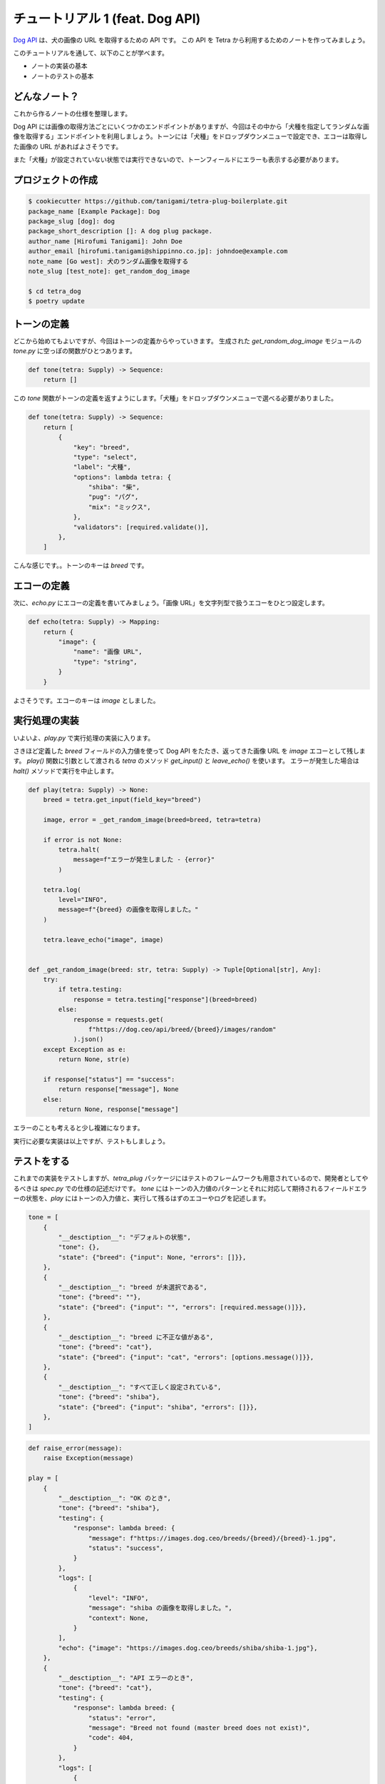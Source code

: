 ================================
チュートリアル 1 (feat. Dog API)
================================

`Dog API <https://dog.ceo/dog-api/>`_ は、犬の画像の URL を取得するための API です。
この API を Tetra から利用するためのノートを作ってみましょう。

このチュートリアルを通して、以下のことが学べます。

* ノートの実装の基本
* ノートのテストの基本


どんなノート？
--------------

これから作るノートの仕様を整理します。

Dog API には画像の取得方法ごとにいくつかのエンドポイントがありますが、今回はその中から「犬種を指定してランダムな画像を取得する」エンドポイントを利用しましょう。トーンには「犬種」をドロップダウンメニューで設定でき、エコーは取得した画像の URL があればよさそうです。

また「犬種」が設定されていない状態では実行できないので、トーンフィールドにエラーも表示する必要があります。


プロジェクトの作成
------------------

.. code-block:: bash

    $ cookiecutter https://github.com/tanigami/tetra-plug-boilerplate.git
    package_name [Example Package]: Dog
    package_slug [dog]: dog
    package_short_description []: A dog plug package. 
    author_name [Hirofumi Tanigami]: John Doe
    author_email [hirofumi.tanigami@shippinno.co.jp]: johndoe@example.com
    note_name [Go west]: 犬のランダム画像を取得する
    note_slug [test_note]: get_random_dog_image

    $ cd tetra_dog
    $ poetry update


トーンの定義
------------

どこから始めてもよいですが、今回はトーンの定義からやっていきます。
生成された `get_random_dog_image` モジュールの `tone.py` に空っぽの関数がひとつあります。

.. code-block:: python

    def tone(tetra: Supply) -> Sequence:
        return []

この `tone` 関数がトーンの定義を返すようにします。「犬種」をドロップダウンメニューで選べる必要がありました。

.. code-block:: python

    def tone(tetra: Supply) -> Sequence:
        return [
            {
                "key": "breed",
                "type": "select",
                "label": "犬種",
                "options": lambda tetra: {
                    "shiba": "柴",
                    "pug": "パグ",
                    "mix": "ミックス",
                },
                "validators": [required.validate()],
            },
        ]

こんな感じです。。トーンのキーは `breed` です。


エコーの定義
------------

次に、`echo.py` にエコーの定義を書いてみましょう。「画像 URL」を文字列型で扱うエコーをひとつ設定します。

.. code-block:: python

    def echo(tetra: Supply) -> Mapping:
        return {
            "image": {
                "name": "画像 URL",
                "type": "string",
            }
        }

よさそうです。エコーのキーは `image` としました。


実行処理の実装
--------------

いよいよ、`play.py` で実行処理の実装に入ります。

さきほど定義した `breed` フィールドの入力値を使って Dog API をたたき、返ってきた画像 URL を `image` エコーとして残します。
`play()` 関数に引数として渡される `tetra` のメソッド `get_input()` と `leave_echo()` を使います。
エラーが発生した場合は `halt()` メソッドで実行を中止します。

.. code-block:: python

    def play(tetra: Supply) -> None:
        breed = tetra.get_input(field_key="breed")

        image, error = _get_random_image(breed=breed, tetra=tetra)

        if error is not None:
            tetra.halt(
                message=f"エラーが発生しました - {error}"
            )

        tetra.log(
            level="INFO",
            message=f"{breed} の画像を取得しました。"
        )

        tetra.leave_echo("image", image)


    def _get_random_image(breed: str, tetra: Supply) -> Tuple[Optional[str], Any]:
        try:
            if tetra.testing:
                response = tetra.testing["response"](breed=breed)
            else:
                response = requests.get(
                    f"https://dog.ceo/api/breed/{breed}/images/random"
                ).json()
        except Exception as e:
            return None, str(e)

        if response["status"] == "success":
            return response["message"], None
        else:
            return None, response["message"]

エラーのことも考えると少し複雑になります。

実行に必要な実装は以上ですが、テストもしましょう。


テストをする
------------

これまでの実装をテストしますが、`tetra_plug` パッケージにはテストのフレームワークも用意されているので、開発者としてやるべきは `spec.py` での仕様の記述だけです。
`tone` にはトーンの入力値のパターンとそれに対応して期待されるフィールドエラーの状態を、`play` にはトーンの入力値と、実行して残るはずのエコーやログを記述します。

.. code-block:: python

    tone = [
        {
            "__desctiption__": "デフォルトの状態",
            "tone": {},
            "state": {"breed": {"input": None, "errors": []}},
        },
        {
            "__desctiption__": "breed が未選択である",
            "tone": {"breed": ""},
            "state": {"breed": {"input": "", "errors": [required.message()]}},
        },
        {
            "__desctiption__": "breed に不正な値がある",
            "tone": {"breed": "cat"},
            "state": {"breed": {"input": "cat", "errors": [options.message()]}},
        },
        {
            "__desctiption__": "すべて正しく設定されている",
            "tone": {"breed": "shiba"},
            "state": {"breed": {"input": "shiba", "errors": []}},
        },
    ]

.. code-block:: Python

    def raise_error(message):
        raise Exception(message)

    play = [
        {
            "__desctiption__": "OK のとき",
            "tone": {"breed": "shiba"},
            "testing": {
                "response": lambda breed: {
                    "message": f"https://images.dog.ceo/breeds/{breed}/{breed}-1.jpg",
                    "status": "success",
                }
            },
            "logs": [
                {
                    "level": "INFO",
                    "message": "shiba の画像を取得しました。",
                    "context": None,
                }
            ],
            "echo": {"image": "https://images.dog.ceo/breeds/shiba/shiba-1.jpg"},
        },
        {
            "__desctiption__": "API エラーのとき",
            "tone": {"breed": "cat"},
            "testing": {
                "response": lambda breed: {
                    "status": "error",
                    "message": "Breed not found (master breed does not exist)",
                    "code": 404,
                }
            },
            "logs": [
                {
                    "level": "ERROR",
                    "message": "エラーが発生しました - Breed not found (master breed does not exist)"
                }
            ],
            "echo": {},
            "halted": True,
        },
        {
            "__desctiption__": "例外のとき",
            "tone": {"breed": "cat"},
            "testing": {
                "response": lambda breed: raise_error("Something's just happened!")
            },
            "logs": [
                {
                    "level": "ERROR",
                    "message": "エラーが発生しました - Something's just happened!"
                }
            ],
            "echo": {},
            "halted": True,
        },
    ]

仕様の記述が終わったら、テストを実行します。

.. code-block:: bash

    $ make test
    pytest
    .......                                                            [100%]
    7 passed in 0.18s

おめでとうございました。


リリース
--------

このチュートリアルは以上ですが、自作のパッケージを Tetra と統合するには、ここからまだいくらかステップを踏む必要があります。 

